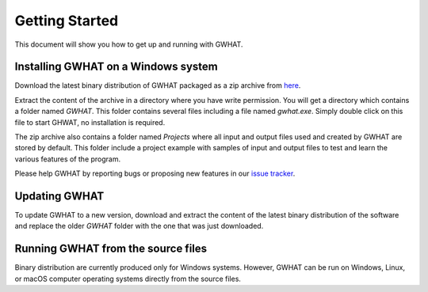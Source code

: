 Getting Started
===============

This document will show you how to get up and running with GWHAT.

Installing GWHAT on a Windows system
------------------------------

Download the latest binary distribution of GWHAT packaged as a zip archive from here_.

Extract the content of the archive in a directory where you have write permission. You will get a directory which contains a folder named `GWHAT`. This folder contains several files including a file named `gwhat.exe`. Simply double click on this file to start GHWAT, no installation is required.

The zip archive also contains a folder named `Projects` where all input and output files used and created by GWHAT are stored by default. This folder include a project example with samples of input and output files to test and learn the various features of the program.

Please help GWHAT by reporting bugs or proposing new features in our `issue tracker`_.

.. _here: https://github.com/jnsebgosselin/gwhat/releases/latest
.. _GNU General Public License: https://www.gnu.org/licenses/gpl-3.0.en.html
.. _issue tracker: https://github.com/jnsebgosselin/gwhat/issues

Updating GWHAT
--------------

To update GWHAT to a new version, download and extract the content of the latest binary distribution of the software and replace the older `GWHAT` folder with the one that was just downloaded.

Running GWHAT from the source files
-----------------------------------

Binary distribution are currently produced only for Windows systems. However, GWHAT can be run on Windows, Linux, or macOS computer operating systems directly from the source files.